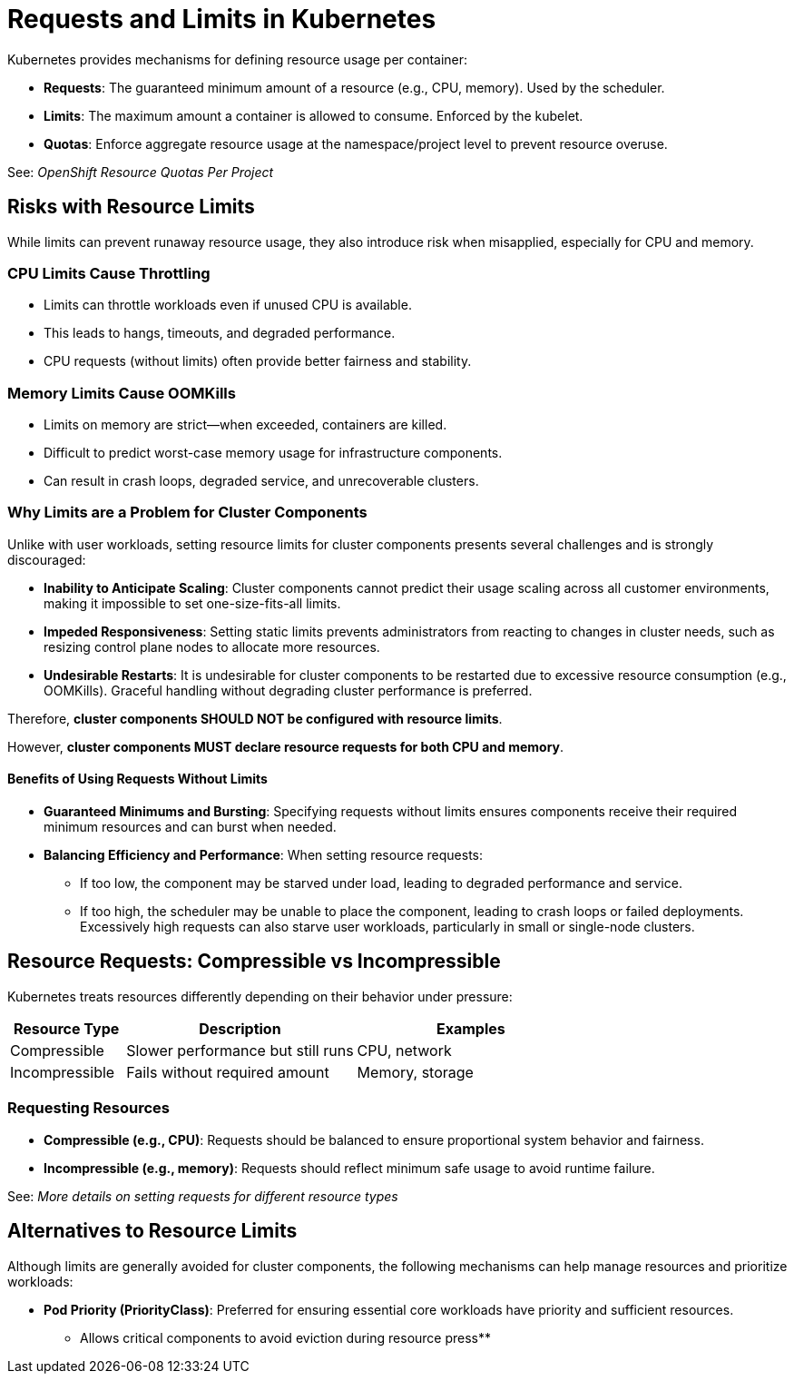 = Requests and Limits in Kubernetes

Kubernetes provides mechanisms for defining resource usage per container:

* *Requests*: The guaranteed minimum amount of a resource (e.g., CPU, memory). Used by the scheduler.
* *Limits*: The maximum amount a container is allowed to consume. Enforced by the kubelet.
* *Quotas*: Enforce aggregate resource usage at the namespace/project level to prevent resource overuse.

See: _OpenShift Resource Quotas Per Project_

== Risks with Resource Limits

While limits can prevent runaway resource usage, they also introduce risk when misapplied, especially for CPU and memory.

=== CPU Limits Cause Throttling

* Limits can throttle workloads even if unused CPU is available.
* This leads to hangs, timeouts, and degraded performance.
* CPU requests (without limits) often provide better fairness and stability.

=== Memory Limits Cause OOMKills

* Limits on memory are strict—when exceeded, containers are killed.
* Difficult to predict worst-case memory usage for infrastructure components.
* Can result in crash loops, degraded service, and unrecoverable clusters.

=== Why Limits are a Problem for Cluster Components

Unlike with user workloads, setting resource limits for cluster components presents several challenges and is strongly discouraged:

* *Inability to Anticipate Scaling*: Cluster components cannot predict their usage scaling across all customer environments, making it impossible to set one-size-fits-all limits.
* *Impeded Responsiveness*: Setting static limits prevents administrators from reacting to changes in cluster needs, such as resizing control plane nodes to allocate more resources.
* *Undesirable Restarts*: It is undesirable for cluster components to be restarted due to excessive resource consumption (e.g., OOMKills). Graceful handling without degrading cluster performance is preferred.

Therefore, *cluster components SHOULD NOT be configured with resource limits*.

However, *cluster components MUST declare resource requests for both CPU and memory*.

==== Benefits of Using Requests Without Limits

* *Guaranteed Minimums and Bursting*: Specifying requests without limits ensures components receive their required minimum resources and can burst when needed.
* *Balancing Efficiency and Performance*: When setting resource requests:
  ** If too low, the component may be starved under load, leading to degraded performance and service.
  ** If too high, the scheduler may be unable to place the component, leading to crash loops or failed deployments. Excessively high requests can also starve user workloads, particularly in small or single-node clusters.

== Resource Requests: Compressible vs Incompressible

Kubernetes treats resources differently depending on their behavior under pressure:

[cols="1,2,2", options="header"]
|===
|Resource Type |Description |Examples
|Compressible |Slower performance but still runs |CPU, network
|Incompressible |Fails without required amount |Memory, storage
|===

=== Requesting Resources

* *Compressible (e.g., CPU)*: Requests should be balanced to ensure proportional system behavior and fairness.
* *Incompressible (e.g., memory)*: Requests should reflect minimum safe usage to avoid runtime failure.

See: _More details on setting requests for different resource types_

== Alternatives to Resource Limits

Although limits are generally avoided for cluster components, the following mechanisms can help manage resources and prioritize workloads:

* *Pod Priority (PriorityClass)*: Preferred for ensuring essential core workloads have priority and sufficient resources.
  ** Allows critical components to avoid eviction during resource press**
